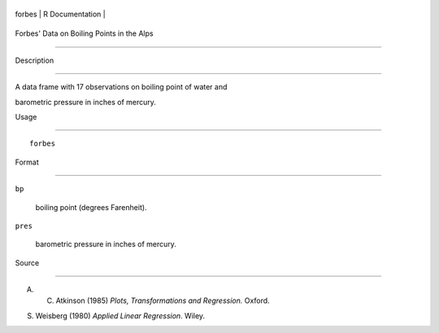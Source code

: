 +----------+-------------------+
| forbes   | R Documentation   |
+----------+-------------------+

Forbes' Data on Boiling Points in the Alps
------------------------------------------

Description
~~~~~~~~~~~

A data frame with 17 observations on boiling point of water and
barometric pressure in inches of mercury.

Usage
~~~~~

::

    forbes

Format
~~~~~~

``bp``
    boiling point (degrees Farenheit).

``pres``
    barometric pressure in inches of mercury.

Source
~~~~~~

A. C. Atkinson (1985) *Plots, Transformations and Regression.* Oxford.

S. Weisberg (1980) *Applied Linear Regression.* Wiley.
